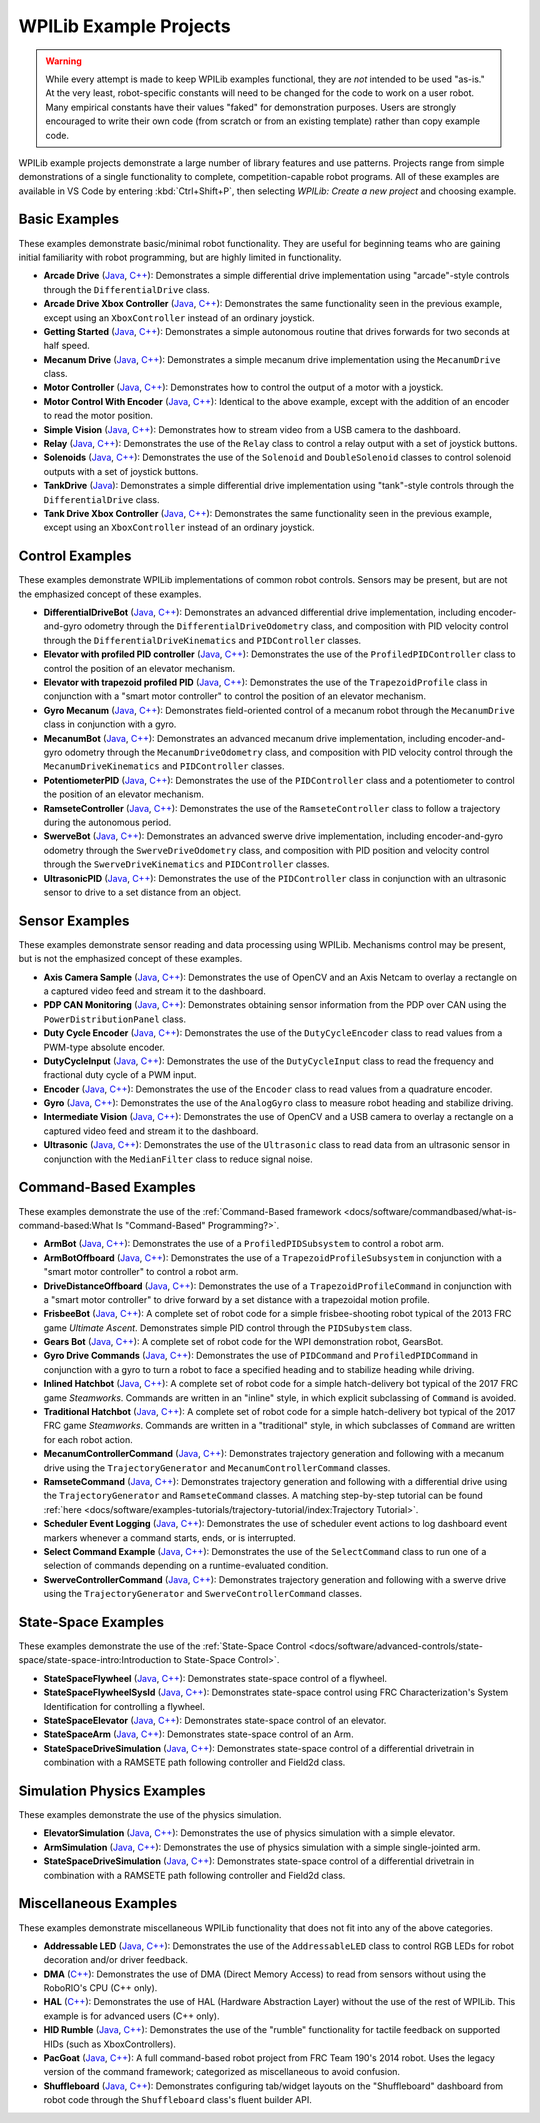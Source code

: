 WPILib Example Projects
=======================

.. warning:: While every attempt is made to keep WPILib examples functional, they are *not* intended to be used "as-is."  At the very least, robot-specific constants will need to be changed for the code to work on a user robot.  Many empirical constants have their values "faked" for demonstration purposes.  Users are strongly encouraged to write their own code (from scratch or from an existing template) rather than copy example code.

WPILib example projects demonstrate a large number of library features and use patterns.  Projects range from simple demonstrations of a single functionality to complete, competition-capable robot programs. All of these examples are available in VS Code by entering :kbd:`Ctrl+Shift+P`, then selecting `WPILib: Create a new project` and choosing example.

.. image:: /docs/software/vscode-overview/images/creating-robot-program/create-new-project.png

Basic Examples
--------------

These examples demonstrate basic/minimal robot functionality.  They are useful for beginning teams who are gaining initial familiarity with robot programming, but are highly limited in functionality.

* **Arcade Drive** (`Java <https://github.com/wpilibsuite/allwpilib/tree/master/wpilibjExamples/src/main/java/edu/wpi/first/wpilibj/examples/arcadedrive>`__, `C++ <https://github.com/wpilibsuite/allwpilib/tree/master/wpilibcExamples/src/main/cpp/examples/ArcadeDrive>`__): Demonstrates a simple differential drive implementation using "arcade"-style controls through the ``DifferentialDrive`` class.
* **Arcade Drive Xbox Controller** (`Java <https://github.com/wpilibsuite/allwpilib/tree/master/wpilibjExamples/src/main/java/edu/wpi/first/wpilibj/examples/arcadedrivexboxcontroller>`__, `C++ <https://github.com/wpilibsuite/allwpilib/tree/master/wpilibcExamples/src/main/cpp/examples/ArcadeDriveXboxController>`__): Demonstrates the same functionality seen in the previous example, except using an ``XboxController`` instead of an ordinary joystick.
* **Getting Started** (`Java <https://github.com/wpilibsuite/allwpilib/tree/master/wpilibjExamples/src/main/java/edu/wpi/first/wpilibj/examples/gettingstarted>`__, `C++ <https://github.com/wpilibsuite/allwpilib/tree/master/wpilibcExamples/src/main/cpp/examples/GettingStarted>`__): Demonstrates a simple autonomous routine that drives forwards for two seconds at half speed.
* **Mecanum Drive** (`Java <https://github.com/wpilibsuite/allwpilib/tree/master/wpilibjExamples/src/main/java/edu/wpi/first/wpilibj/examples/mecanumdrive>`__, `C++ <https://github.com/wpilibsuite/allwpilib/tree/master/wpilibcExamples/src/main/cpp/examples/MecanumDrive>`__): Demonstrates a simple mecanum drive implementation using the ``MecanumDrive`` class.
* **Motor Controller** (`Java <https://github.com/wpilibsuite/allwpilib/tree/master/wpilibjExamples/src/main/java/edu/wpi/first/wpilibj/examples/motorcontrol>`__, `C++ <https://github.com/wpilibsuite/allwpilib/tree/master/wpilibcExamples/src/main/cpp/examples/MotorControl>`__): Demonstrates how to control the output of a motor with a joystick.
* **Motor Control With Encoder** (`Java <https://github.com/wpilibsuite/allwpilib/tree/master/wpilibjExamples/src/main/java/edu/wpi/first/wpilibj/examples/motorcontrolencoder>`__, `C++ <https://github.com/wpilibsuite/allwpilib/tree/master/wpilibcExamples/src/main/cpp/examples/MotorControlEncoder>`__): Identical to the above example, except with the addition of an encoder to read the motor position.
* **Simple Vision** (`Java <https://github.com/wpilibsuite/allwpilib/tree/master/wpilibjExamples/src/main/java/edu/wpi/first/wpilibj/examples/quickvision>`__, `C++ <https://github.com/wpilibsuite/allwpilib/tree/master/wpilibcExamples/src/main/cpp/examples/QuickVision>`__): Demonstrates how to stream video from a USB camera to the dashboard.
* **Relay** (`Java <https://github.com/wpilibsuite/allwpilib/tree/master/wpilibjExamples/src/main/java/edu/wpi/first/wpilibj/examples/relay>`__, `C++ <https://github.com/wpilibsuite/allwpilib/tree/master/wpilibcExamples/src/main/cpp/examples/Relay>`__): Demonstrates the use of the ``Relay`` class to control a relay output with a set of joystick buttons.
* **Solenoids** (`Java <https://github.com/wpilibsuite/allwpilib/tree/master/wpilibjExamples/src/main/java/edu/wpi/first/wpilibj/examples/solenoid>`__, `C++ <https://github.com/wpilibsuite/allwpilib/tree/master/wpilibcExamples/src/main/cpp/examples/Solenoid>`__): Demonstrates the use of the ``Solenoid`` and ``DoubleSolenoid`` classes to control solenoid outputs with a set of joystick buttons.
* **TankDrive** (`Java <https://github.com/wpilibsuite/allwpilib/tree/master/wpilibjExamples/src/main/java/edu/wpi/first/wpilibj/examples/tankdrive>`__): Demonstrates a simple differential drive implementation using "tank"-style controls through the ``DifferentialDrive`` class.
* **Tank Drive Xbox Controller** (`Java <https://github.com/wpilibsuite/allwpilib/tree/master/wpilibjExamples/src/main/java/edu/wpi/first/wpilibj/examples/tankdrivexboxcontroller>`__, `C++ <https://github.com/wpilibsuite/allwpilib/tree/master/wpilibcExamples/src/main/cpp/examples/TankDriveXboxController>`__): Demonstrates the same functionality seen in the previous example, except using an ``XboxController`` instead of an ordinary joystick.

Control Examples
----------------

These examples demonstrate WPILib implementations of common robot controls.  Sensors may be present, but are not the emphasized concept of these examples.

* **DifferentialDriveBot** (`Java <https://github.com/wpilibsuite/allwpilib/tree/master/wpilibjExamples/src/main/java/edu/wpi/first/wpilibj/examples/differentialdrivebot>`__, `C++ <https://github.com/wpilibsuite/allwpilib/tree/master/wpilibcExamples/src/main/cpp/examples/DifferentialDriveBot>`__): Demonstrates an advanced differential drive implementation, including encoder-and-gyro odometry through the ``DifferentialDriveOdometry`` class, and composition with PID velocity control through the ``DifferentialDriveKinematics`` and ``PIDController`` classes.
* **Elevator with profiled PID controller** (`Java <https://github.com/wpilibsuite/allwpilib/tree/master/wpilibjExamples/src/main/java/edu/wpi/first/wpilibj/examples/elevatorprofiledpid>`__, `C++ <https://github.com/wpilibsuite/allwpilib/tree/master/wpilibcExamples/src/main/cpp/examples/ElevatorProfiledPID>`__): Demonstrates the use of the ``ProfiledPIDController`` class to control the position of an elevator mechanism.
* **Elevator with trapezoid profiled PID** (`Java <https://github.com/wpilibsuite/allwpilib/tree/master/wpilibjExamples/src/main/java/edu/wpi/first/wpilibj/examples/elevatortrapezoidprofile>`__, `C++ <https://github.com/wpilibsuite/allwpilib/tree/master/wpilibcExamples/src/main/cpp/examples/ElevatorTrapezoidProfile>`__): Demonstrates the use of the ``TrapezoidProfile`` class in conjunction with a "smart motor controller" to control the position of an elevator mechanism.
* **Gyro Mecanum** (`Java <https://github.com/wpilibsuite/allwpilib/tree/master/wpilibjExamples/src/main/java/edu/wpi/first/wpilibj/examples/gyromecanum>`__, `C++ <https://github.com/wpilibsuite/allwpilib/tree/master/wpilibcExamples/src/main/cpp/examples/GyroMecanum>`__): Demonstrates field-oriented control of a mecanum robot through the ``MecanumDrive`` class in conjunction with a gyro.
* **MecanumBot** (`Java <https://github.com/wpilibsuite/allwpilib/tree/master/wpilibjExamples/src/main/java/edu/wpi/first/wpilibj/examples/mecanumbot>`__, `C++ <https://github.com/wpilibsuite/allwpilib/tree/master/wpilibcExamples/src/main/cpp/examples/MecanumBot>`__): Demonstrates an advanced mecanum drive implementation, including encoder-and-gyro odometry through the ``MecanumDriveOdometry`` class, and composition with PID velocity control through the ``MecanumDriveKinematics`` and ``PIDController`` classes.
* **PotentiometerPID** (`Java <https://github.com/wpilibsuite/allwpilib/tree/master/wpilibjExamples/src/main/java/edu/wpi/first/wpilibj/examples/potentiometerpid>`__, `C++ <https://github.com/wpilibsuite/allwpilib/tree/master/wpilibcExamples/src/main/cpp/examples/PotentiometerPID>`__): Demonstrates the use of the ``PIDController`` class and a potentiometer to control the position of an elevator mechanism.
* **RamseteController** (`Java <https://github.com/wpilibsuite/allwpilib/tree/master/wpilibjExamples/src/main/java/edu/wpi/first/wpilibj/examples/ramsetecontroller>`__, `C++ <https://github.com/wpilibsuite/allwpilib/tree/master/wpilibcExamples/src/main/cpp/examples/RamseteController>`__): Demonstrates the use of the ``RamseteController`` class to follow a trajectory during the autonomous period.
* **SwerveBot** (`Java <https://github.com/wpilibsuite/allwpilib/tree/master/wpilibjExamples/src/main/java/edu/wpi/first/wpilibj/examples/swervebot>`__, `C++ <https://github.com/wpilibsuite/allwpilib/tree/master/wpilibcExamples/src/main/cpp/examples/SwerveBot>`__): Demonstrates an advanced swerve drive implementation, including encoder-and-gyro odometry through the ``SwerveDriveOdometry`` class, and composition with PID position and velocity control through the ``SwerveDriveKinematics`` and ``PIDController`` classes.
* **UltrasonicPID** (`Java <https://github.com/wpilibsuite/allwpilib/tree/master/wpilibjExamples/src/main/java/edu/wpi/first/wpilibj/examples/ultrasonicpid>`__, `C++ <https://github.com/wpilibsuite/allwpilib/tree/master/wpilibcExamples/src/main/cpp/examples/UltrasonicPID>`__): Demonstrates the use of the ``PIDController`` class in conjunction with an ultrasonic sensor to drive to a set distance from an object.

Sensor Examples
---------------

These examples demonstrate sensor reading and data processing using WPILib.  Mechanisms control may be present, but is not the emphasized concept of these examples.

* **Axis Camera Sample** (`Java <https://github.com/wpilibsuite/allwpilib/tree/master/wpilibjExamples/src/main/java/edu/wpi/first/wpilibj/examples/axiscamera>`__, `C++ <https://github.com/wpilibsuite/allwpilib/tree/master/wpilibcExamples/src/main/cpp/examples/AxisCameraSample>`__): Demonstrates the use of OpenCV and an Axis Netcam to overlay a rectangle on a captured video feed and stream it to the dashboard.
* **PDP CAN Monitoring** (`Java <https://github.com/wpilibsuite/allwpilib/tree/master/wpilibjExamples/src/main/java/edu/wpi/first/wpilibj/examples/canpdp>`__, `C++ <https://github.com/wpilibsuite/allwpilib/tree/master/wpilibcExamples/src/main/cpp/examples/CANPDP>`__): Demonstrates obtaining sensor information from the PDP over CAN using the ``PowerDistributionPanel`` class.
* **Duty Cycle Encoder** (`Java <https://github.com/wpilibsuite/allwpilib/tree/master/wpilibjExamples/src/main/java/edu/wpi/first/wpilibj/examples/dutycycleencoder>`__, `C++ <https://github.com/wpilibsuite/allwpilib/tree/master/wpilibcExamples/src/main/cpp/examples/DutyCycleEncoder>`__): Demonstrates the use of the ``DutyCycleEncoder`` class to read values from a PWM-type absolute encoder.
* **DutyCycleInput** (`Java <https://github.com/wpilibsuite/allwpilib/tree/master/wpilibjExamples/src/main/java/edu/wpi/first/wpilibj/examples/dutycycleinput>`__, `C++ <https://github.com/wpilibsuite/allwpilib/tree/master/wpilibcExamples/src/main/cpp/examples/DutyCycleInput>`__): Demonstrates the use of the ``DutyCycleInput`` class to read the frequency and fractional duty cycle of a PWM input.
* **Encoder** (`Java <https://github.com/wpilibsuite/allwpilib/tree/master/wpilibjExamples/src/main/java/edu/wpi/first/wpilibj/examples/encoder>`__, `C++ <https://github.com/wpilibsuite/allwpilib/tree/master/wpilibcExamples/src/main/cpp/examples/Encoder>`__): Demonstrates the use of the ``Encoder`` class to read values from a quadrature encoder.
* **Gyro** (`Java <https://github.com/wpilibsuite/allwpilib/tree/master/wpilibjExamples/src/main/java/edu/wpi/first/wpilibj/examples/gyro>`__, `C++ <https://github.com/wpilibsuite/allwpilib/tree/master/wpilibcExamples/src/main/cpp/examples/Gyro>`__): Demonstrates the use of the ``AnalogGyro`` class to measure robot heading and stabilize driving.
* **Intermediate Vision** (`Java <https://github.com/wpilibsuite/allwpilib/tree/master/wpilibjExamples/src/main/java/edu/wpi/first/wpilibj/examples/intermediatevision>`__, `C++ <https://github.com/wpilibsuite/allwpilib/tree/master/wpilibcExamples/src/main/cpp/examples/IntermediateVision>`__): Demonstrates the use of OpenCV and a USB camera to overlay a rectangle on a captured video feed and stream it to the dashboard.
* **Ultrasonic** (`Java <https://github.com/wpilibsuite/allwpilib/tree/master/wpilibjExamples/src/main/java/edu/wpi/first/wpilibj/examples/ultrasonic>`__, `C++ <https://github.com/wpilibsuite/allwpilib/tree/master/wpilibcExamples/src/main/cpp/examples/Ultrasonic>`__): Demonstrates the use of the ``Ultrasonic`` class to read data from an ultrasonic sensor in conjunction with the ``MedianFilter`` class to reduce signal noise.

Command-Based Examples
----------------------

These examples demonstrate the use of the :ref:`Command-Based framework <docs/software/commandbased/what-is-command-based:What Is "Command-Based" Programming?>`.

* **ArmBot** (`Java <https://github.com/wpilibsuite/allwpilib/tree/master/wpilibjExamples/src/main/java/edu/wpi/first/wpilibj/examples/armbot>`__, `C++ <https://github.com/wpilibsuite/allwpilib/tree/master/wpilibcExamples/src/main/cpp/examples/ArmBot>`__): Demonstrates the use of a ``ProfiledPIDSubsystem`` to control a robot arm.
* **ArmBotOffboard** (`Java <https://github.com/wpilibsuite/allwpilib/tree/master/wpilibjExamples/src/main/java/edu/wpi/first/wpilibj/examples/armbotoffboard>`__, `C++ <https://github.com/wpilibsuite/allwpilib/tree/master/wpilibcExamples/src/main/cpp/examples/ArmBotOffboard>`__): Demonstrates the use of a ``TrapezoidProfileSubsystem`` in conjunction with a "smart motor controller" to control a robot arm.
* **DriveDistanceOffboard** (`Java <https://github.com/wpilibsuite/allwpilib/tree/master/wpilibjExamples/src/main/java/edu/wpi/first/wpilibj/examples/drivedistanceoffboard>`__, `C++ <https://github.com/wpilibsuite/allwpilib/tree/master/wpilibcExamples/src/main/cpp/examples/DriveDistanceOffboard>`__): Demonstrates the use of a ``TrapezoidProfileCommand`` in conjunction with a "smart motor controller" to drive forward by a set distance with a trapezoidal motion profile.
* **FrisbeeBot** (`Java <https://github.com/wpilibsuite/allwpilib/tree/master/wpilibjExamples/src/main/java/edu/wpi/first/wpilibj/examples/frisbeebot>`__, `C++ <https://github.com/wpilibsuite/allwpilib/tree/master/wpilibcExamples/src/main/cpp/examples/Frisbeebot>`__): A complete set of robot code for a simple frisbee-shooting robot typical of the 2013 FRC game *Ultimate Ascent*.  Demonstrates simple PID control through the ``PIDSubystem`` class.
* **Gears Bot** (`Java <https://github.com/wpilibsuite/allwpilib/tree/master/wpilibjExamples/src/main/java/edu/wpi/first/wpilibj/examples/gearsbot>`__, `C++ <https://github.com/wpilibsuite/allwpilib/tree/master/wpilibcExamples/src/main/cpp/examples/GearsBot>`__): A complete set of robot code for the WPI demonstration robot, GearsBot.
* **Gyro Drive Commands** (`Java <https://github.com/wpilibsuite/allwpilib/tree/master/wpilibjExamples/src/main/java/edu/wpi/first/wpilibj/examples/gyrodrivecommands>`__, `C++ <https://github.com/wpilibsuite/allwpilib/tree/master/wpilibcExamples/src/main/cpp/examples/GyroDriveCommands>`__): Demonstrates the use of ``PIDCommand`` and ``ProfiledPIDCommand`` in conjunction with a gyro to turn a robot to face a specified heading and to stabilize heading while driving.
* **Inlined Hatchbot** (`Java <https://github.com/wpilibsuite/allwpilib/tree/master/wpilibjExamples/src/main/java/edu/wpi/first/wpilibj/examples/hatchbotinlined>`__, `C++ <https://github.com/wpilibsuite/allwpilib/tree/master/wpilibcExamples/src/main/cpp/examples/HatchbotInlined>`__): A complete set of robot code for a simple hatch-delivery bot typical of the 2017 FRC game *Steamworks*.  Commands are written in an "inline" style, in which explicit subclassing of ``Command`` is avoided.
* **Traditional Hatchbot** (`Java <https://github.com/wpilibsuite/allwpilib/tree/master/wpilibjExamples/src/main/java/edu/wpi/first/wpilibj/examples/hatchbottraditional>`__, `C++ <https://github.com/wpilibsuite/allwpilib/tree/master/wpilibcExamples/src/main/cpp/examples/HatchbotTraditional>`__): A complete set of robot code for a simple hatch-delivery bot typical of the 2017 FRC game *Steamworks*.  Commands are written in a "traditional" style, in which subclasses of ``Command`` are written for each robot action.
* **MecanumControllerCommand** (`Java <https://github.com/wpilibsuite/allwpilib/tree/master/wpilibjExamples/src/main/java/edu/wpi/first/wpilibj/examples/mecanumcontrollercommand>`__, `C++ <https://github.com/wpilibsuite/allwpilib/tree/master/wpilibcExamples/src/main/cpp/examples/MecanumControllerCommand>`__): Demonstrates trajectory generation and following with a mecanum drive using the ``TrajectoryGenerator`` and ``MecanumControllerCommand`` classes.
* **RamseteCommand** (`Java <https://github.com/wpilibsuite/allwpilib/tree/master/wpilibjExamples/src/main/java/edu/wpi/first/wpilibj/examples/ramsetecommand>`__, `C++ <https://github.com/wpilibsuite/allwpilib/tree/master/wpilibcExamples/src/main/cpp/examples/RamseteCommand>`__): Demonstrates trajectory generation and following with a differential drive using the ``TrajectoryGenerator`` and ``RamseteCommand`` classes.  A matching step-by-step tutorial can be found :ref:`here <docs/software/examples-tutorials/trajectory-tutorial/index:Trajectory Tutorial>`.
* **Scheduler Event Logging** (`Java <https://github.com/wpilibsuite/allwpilib/tree/master/wpilibjExamples/src/main/java/edu/wpi/first/wpilibj/examples/schedulereventlogging>`__, `C++ <https://github.com/wpilibsuite/allwpilib/tree/master/wpilibcExamples/src/main/cpp/examples/SchedulerEventLogging>`__): Demonstrates the use of scheduler event actions to log dashboard event markers whenever a command starts, ends, or is interrupted.
* **Select Command Example** (`Java <https://github.com/wpilibsuite/allwpilib/tree/master/wpilibjExamples/src/main/java/edu/wpi/first/wpilibj/examples/selectcommand>`__, `C++ <https://github.com/wpilibsuite/allwpilib/tree/master/wpilibcExamples/src/main/cpp/examples/SelectCommand>`__): Demonstrates the use of the ``SelectCommand`` class to run one of a selection of commands depending on a runtime-evaluated condition.
* **SwerveControllerCommand** (`Java <https://github.com/wpilibsuite/allwpilib/tree/master/wpilibjExamples/src/main/java/edu/wpi/first/wpilibj/examples/swervecontrollercommand>`__, `C++ <https://github.com/wpilibsuite/allwpilib/tree/master/wpilibcExamples/src/main/cpp/examples/SwerveControllerCommand>`__): Demonstrates trajectory generation and following with a swerve drive using the ``TrajectoryGenerator`` and ``SwerveControllerCommand`` classes.

State-Space Examples
--------------------

These examples demonstrate the use of the :ref:`State-Space Control <docs/software/advanced-controls/state-space/state-space-intro:Introduction to State-Space Control>`.

* **StateSpaceFlywheel** (`Java <https://github.com/wpilibsuite/allwpilib/tree/master/wpilibjExamples/src/main/java/edu/wpi/first/wpilibj/examples/statespaceflywheel>`__, `C++ <https://github.com/wpilibsuite/allwpilib/tree/master/wpilibcExamples/src/main/cpp/examples/StateSpaceFlywheel>`__): Demonstrates state-space control of a flywheel.
* **StateSpaceFlywheelSysId** (`Java <https://github.com/wpilibsuite/allwpilib/tree/master/wpilibjExamples/src/main/java/edu/wpi/first/wpilibj/examples/statespaceflywheelsysid>`__, `C++ <https://github.com/wpilibsuite/allwpilib/tree/master/wpilibcExamples/src/main/cpp/examples/StateSpaceFlywheelSysId>`__): Demonstrates state-space control using FRC Characterization's System Identification for controlling a flywheel.
* **StateSpaceElevator** (`Java <https://github.com/wpilibsuite/allwpilib/tree/master/wpilibjExamples/src/main/java/edu/wpi/first/wpilibj/examples/statespaceelevator>`__, `C++ <https://github.com/wpilibsuite/allwpilib/tree/master/wpilibcExamples/src/main/cpp/examples/StateSpaceElevator>`__): Demonstrates state-space control of an elevator.
* **StateSpaceArm** (`Java <https://github.com/wpilibsuite/allwpilib/tree/master/wpilibjExamples/src/main/java/edu/wpi/first/wpilibj/examples/statespacearm>`__, `C++ <https://github.com/wpilibsuite/allwpilib/tree/master/wpilibcExamples/src/main/cpp/examples/StateSpaceArm>`__): Demonstrates state-space control of an Arm.
* **StateSpaceDriveSimulation** (`Java <https://github.com/wpilibsuite/allwpilib/tree/master/wpilibjExamples/src/main/java/edu/wpi/first/wpilibj/examples/statespacedifferentialdrivesimulation>`__, `C++ <https://github.com/wpilibsuite/allwpilib/tree/master/wpilibcExamples/src/main/cpp/examples/StateSpaceDifferentialDriveSimulation>`__): Demonstrates state-space control of a differential drivetrain in combination with a RAMSETE path following controller and Field2d class.

Simulation Physics Examples
---------------------------

These examples demonstrate the use of the physics simulation.

* **ElevatorSimulation** (`Java <https://github.com/wpilibsuite/allwpilib/tree/master/wpilibjExamples/src/main/java/edu/wpi/first/wpilibj/examples/elevatorsimulation>`__, `C++ <https://github.com/wpilibsuite/allwpilib/tree/master/wpilibcExamples/src/main/cpp/examples/ElevatorSimulation>`__): Demonstrates the use of physics simulation with a simple elevator.
* **ArmSimulation** (`Java <https://github.com/wpilibsuite/allwpilib/tree/master/wpilibjExamples/src/main/java/edu/wpi/first/wpilibj/examples/armsimulation>`__, `C++ <https://github.com/wpilibsuite/allwpilib/tree/master/wpilibcExamples/src/main/cpp/examples/ArmSimulation>`__): Demonstrates the use of physics simulation with a simple single-jointed arm.
* **StateSpaceDriveSimulation** (`Java <https://github.com/wpilibsuite/allwpilib/tree/master/wpilibjExamples/src/main/java/edu/wpi/first/wpilibj/examples/statespacedifferentialdrivesimulation>`__, `C++ <https://github.com/wpilibsuite/allwpilib/tree/master/wpilibcExamples/src/main/cpp/examples/StateSpaceDifferentialDriveSimulation>`__): Demonstrates state-space control of a differential drivetrain in combination with a RAMSETE path following controller and Field2d class.

Miscellaneous Examples
----------------------

These examples demonstrate miscellaneous WPILib functionality that does not fit into any of the above categories.

* **Addressable LED** (`Java <https://github.com/wpilibsuite/allwpilib/tree/master/wpilibjExamples/src/main/java/edu/wpi/first/wpilibj/examples/addressableled>`__, `C++ <https://github.com/wpilibsuite/allwpilib/tree/master/wpilibcExamples/src/main/cpp/examples/AddressableLED>`__): Demonstrates the use of the ``AddressableLED`` class to control RGB LEDs for robot decoration and/or driver feedback.
* **DMA** (`C++ <https://github.com/wpilibsuite/allwpilib/tree/master/wpilibcExamples/src/main/cpp/examples/DMA>`__): Demonstrates the use of DMA (Direct Memory Access) to read from sensors without using the RoboRIO's CPU (C++ only).
* **HAL** (`C++ <https://github.com/wpilibsuite/allwpilib/tree/master/wpilibcExamples/src/main/cpp/examples/HAL>`__): Demonstrates the use of HAL (Hardware Abstraction Layer) without the use of the rest of WPILib. This example is for advanced users (C++ only).
* **HID Rumble** (`Java <https://github.com/wpilibsuite/allwpilib/tree/master/wpilibjExamples/src/main/java/edu/wpi/first/wpilibj/examples/hidrumble>`__, `C++ <https://github.com/wpilibsuite/allwpilib/tree/master/wpilibcExamples/src/main/cpp/examples/HidRumble>`__): Demonstrates the use of the "rumble" functionality for tactile feedback on supported HIDs (such as XboxControllers).
* **PacGoat** (`Java <https://github.com/wpilibsuite/allwpilib/tree/master/wpilibjExamples/src/main/java/edu/wpi/first/wpilibj/examples/pacgoat>`__, `C++ <https://github.com/wpilibsuite/allwpilib/tree/master/wpilibcExamples/src/main/cpp/examples/PacGoat>`__): A full command-based robot project from FRC Team 190's 2014 robot.  Uses the legacy version of the command framework; categorized as miscellaneous to avoid confusion.
* **Shuffleboard** (`Java <https://github.com/wpilibsuite/allwpilib/tree/master/wpilibjExamples/src/main/java/edu/wpi/first/wpilibj/examples/shuffleboard>`__, `C++ <https://github.com/wpilibsuite/allwpilib/tree/master/wpilibcExamples/src/main/cpp/examples/ShuffleBoard>`__): Demonstrates configuring tab/widget layouts on the "Shuffleboard" dashboard from robot code through the ``Shuffleboard`` class's fluent builder API.
